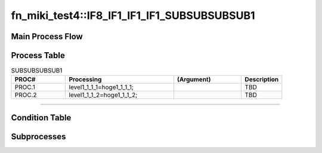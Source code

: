 ===============================================
fn_miki_test4::IF8_IF1_IF1_IF1_SUBSUBSUBSUB1
===============================================


+++++++++++++++++++
Main Process Flow
+++++++++++++++++++

.. blockdiag::

   blockdiag {
   orientation = portrait;
   plugin autoclass;
   span_width = 24;
   span_height = 20;
   height = 200;
   class if [shape = diamond];
   class elif [shape = diamond];
   class else [shape = circle, color = gray];
   class for [shape = flowchart.loopin];
   class forend [shape = flowchart.loopout];
   class while [shape = flowchart.loopin, color = lightblue];
   class whileend [shape = flowchart.loopout, color = lightblue];
   class switch [shape = diamond, color = lightblue];
   class pt [shape = minidiamond];
   class subproc [color = pink];
   START -> SUBSUBSUBSUB1 -> NEXT;
    }

+++++++++++++++++++
Process Table
+++++++++++++++++++

.. list-table:: SUBSUBSUBSUB1
   :header-rows: 1
   :widths: 20, 40, 25, 15

   * - PROC#
     - Processing
     - (Argument)
     - Description
   * - PROC.1
     - level1_1_1_1=hoge1_1_1_1;
     - 
     - TBD
   * - PROC.2
     - level1_1_1_2=hoge1_1_1_2;
     - 
     - TBD


-----------------------------

+++++++++++++++++++
Condition Table
+++++++++++++++++++

+++++++++++++++++++
Subprocesses
+++++++++++++++++++


